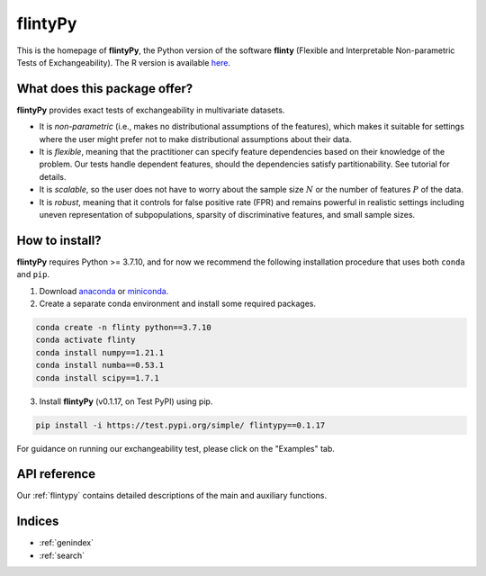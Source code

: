 .. flintyPy documentation master file, created by
   sphinx-quickstart on Wed Aug  4 08:28:41 2021.
   You can adapt this file completely to your liking, but it should at least
   contain the root `toctree` directive.

**flintyPy**
====================================

This is the homepage of **flintyPy**, the Python version of the software **flinty** (Flexible and Interpretable Non-parametric Tests of Exchangeability). The R version is available `here <https://alanaw1.github.io/flintyR>`_. 

What does this package offer?
-----------------------------

**flintyPy** provides exact tests of exchangeability in multivariate datasets. 

- It is *non-parametric* (i.e., makes no distributional assumptions of the features), which makes it suitable for settings where the user might prefer not to make distributional assumptions about their data.
- It is *flexible*, meaning that the practitioner can specify feature dependencies based on their knowledge of the problem. Our tests handle dependent features, should the dependencies satisfy partitionability. See tutorial for details.
- It is *scalable*, so the user does not have to worry about the sample size :math:`N` or the number of features :math:`P` of the data.
- It is *robust*, meaning that it controls for false positive rate (FPR) and remains powerful in realistic settings including uneven representation of subpopulations, sparsity of discriminative features, and small sample sizes.

How to install?
---------------

**flintyPy** requires Python >= 3.7.10, and for now we recommend the following installation procedure that uses both ``conda`` and ``pip``. 

1. Download `anaconda <https://www.anaconda.com/download/>`_ or `miniconda <https://conda.io/miniconda.html>`_. 
2. Create a separate conda environment and install some required packages.

.. code-block:: console

    conda create -n flinty python==3.7.10
    conda activate flinty
    conda install numpy==1.21.1
    conda install numba==0.53.1
    conda install scipy==1.7.1

3. Install **flintyPy** (v0.1.17, on Test PyPI) using pip. 

.. code-block:: console

    pip install -i https://test.pypi.org/simple/ flintypy==0.1.17

For guidance on running our exchangeability test, please click on the "Examples" tab.

API reference
------------------

Our :ref:`flintypy` contains detailed descriptions of the main and auxiliary functions.

Indices
-------

* :ref:`genindex`
* :ref:`search`